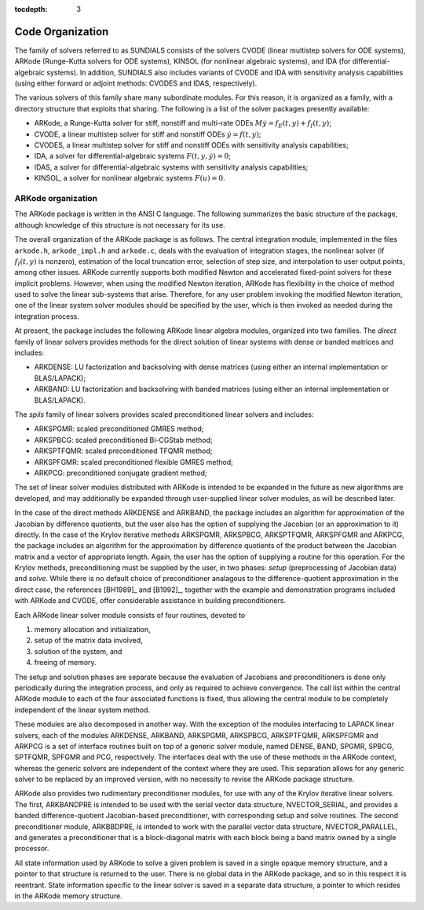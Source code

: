 :tocdepth: 3

.. _Organization:

=================
Code Organization
=================

The family of solvers referred to as SUNDIALS consists of the solvers
CVODE (linear multistep solvers for ODE systems), ARKode
(Runge-Kutta solvers for ODE systems), KINSOL (for nonlinear
algebraic systems), and IDA (for differential-algebraic systems).
In addition, SUNDIALS also includes variants of CVODE and
IDA with sensitivity analysis capabilities (using either forward
or adjoint methods: CVODES and IDAS, respectively).

The various solvers of this family share many subordinate modules.
For this reason, it is organized as a family, with a directory
structure that exploits that sharing.  The following is a list of the
solver packages presently available:

- ARKode, a Runge-Kutta solver for stiff, nonstiff and multi-rate ODEs 
  :math:`M \dot{y} = f_E(t,y) + f_I(t,y)`;
- CVODE, a linear multistep solver for stiff and nonstiff ODEs
  :math:`\dot{y} = f(t,y)`;
- CVODES, a linear multistep solver for stiff and nonstiff ODEs with
  sensitivity analysis capabilities;
- IDA, a solver for differential-algebraic systems
  :math:`F(t,y,\dot{y}) = 0`; 
- IDAS, a solver for differential-algebraic systems with sensitivity
  analysis capabilities; 
- KINSOL, a solver for nonlinear algebraic systems :math:`F(u) = 0`.


ARKode organization
==========================

The ARKode package is written in the ANSI C language.  The
following summarizes the basic structure of the package, although
knowledge of this structure is not necessary for its use.

The overall organization of the ARKode package is as follows.  The 
central integration module, implemented in the files ``arkode.h``,
``arkode_impl.h`` and ``arkode.c``, deals with the evaluation of
integration stages, the nonlinear solver (if :math:`f_I(t,y)` is
nonzero), estimation of the local truncation error, selection of step
size, and interpolation to user output points, among other issues.
ARKode currently supports both modified Newton and accelerated
fixed-point solvers for these implicit problems.  However, when using
the modified Newton iteration, ARKode has flexibility in the choice of
method used to solve the linear sub-systems that arise.  Therefore,
for any user problem invoking the modified Newton iteration, one of
the linear system solver modules should be specified by the user,
which is then invoked as needed during the integration process. 

At present, the package includes the following ARKode linear
algebra modules, organized into two families.  The *direct* family of
linear solvers provides methods for the direct solution of linear
systems with dense or banded matrices and includes:

- ARKDENSE: LU factorization and backsolving with dense matrices
  (using either an internal implementation or BLAS/LAPACK);
- ARKBAND: LU factorization and backsolving with banded matrices
  (using either an internal implementation or BLAS/LAPACK).

The *spils* family of linear solvers provides scaled preconditioned
linear solvers and includes:

- ARKSPGMR: scaled preconditioned GMRES method;
- ARKSPBCG: scaled preconditioned Bi-CGStab method;
- ARKSPTFQMR: scaled preconditioned TFQMR method;
- ARKSPFGMR: scaled preconditioned flexible GMRES method;
- ARKPCG: preconditioned conjugate gradient method;

The set of linear solver modules distributed with ARKode is
intended to be expanded in the future as new algorithms are developed,
and may additionally be expanded through user-supplied linear solver
modules, as will be described later.

In the case of the direct methods ARKDENSE and ARKBAND, the
package includes an algorithm for approximation of the Jacobian by
difference quotients, but the user also has the option of supplying
the Jacobian (or an approximation to it) directly.  In the case of the
Krylov iterative methods ARKSPGMR, ARKSPBCG, ARKSPTFQMR, ARKSPFGMR and
ARKPCG, the package includes an algorithm for the approximation by
difference quotients of the product between the Jacobian matrix and a
vector of appropriate length.  Again, the user has the option of
supplying a routine for this operation.  For the Krylov methods,
preconditioning must be supplied by the user, in two phases: *setup*
(preprocessing of Jacobian data) and *solve*.  While there is no
default choice of preconditioner analagous to the difference-quotient
approximation in the direct case, the references [BH1989]_ and
[B1992]_, together with the example and demonstration programs
included with ARKode and CVODE, offer considerable assistance in
building preconditioners. 

Each ARKode linear solver module consists of four routines,
devoted to 

(1) memory allocation and initialization, 
(2) setup of the matrix data involved,
(3) solution of the system, and
(4) freeing of memory.

The setup and solution phases are separate because the evaluation of
Jacobians and preconditioners is done only periodically during the
integration process, and only as required to achieve convergence.  The
call list within the central ARKode module to each of the four
associated functions is fixed, thus allowing the central module to be
completely independent of the linear system method.

These modules are also decomposed in another way.  With the exception
of the modules interfacing to LAPACK linear solvers,
each of the modules ARKDENSE, ARKBAND, ARKSPGMR, ARKSPBCG, ARKSPTFQMR,
ARKSPFGMR and ARKPCG is a set of interface routines built 
on top of a generic solver module, named DENSE, BAND,
SPGMR, SPBCG, SPTFQMR, SPFGMR and PCG, respectively.  The interfaces
deal with the use of these methods in the ARKode context, whereas
the generic solvers are independent of the context where they are
used.  This separation allows for any generic solver to be replaced by
an improved version, with no necessity to revise the ARKode
package structure.

ARKode also provides two rudimentary preconditioner modules, for
use with any of the Krylov iterative linear solvers.  The first,
ARKBANDPRE is intended to be used with the serial vector data
structure, NVECTOR_SERIAL, and provides a banded
difference-quotient Jacobian-based preconditioner, with corresponding
setup and solve routines.  The second preconditioner module,
ARKBBDPRE, is intended to work with the parallel vector data
structure, NVECTOR_PARALLEL, and generates a preconditioner that
is a block-diagonal matrix with each block being a band matrix owned
by a single processor.

All state information used by ARKode to solve a given problem is
saved in a single opaque memory structure, and a pointer to that
structure is returned to the user.  There is no global data in the
ARKode package, and so in this respect it is reentrant.  State
information specific to the linear solver is saved in a separate data
structure, a pointer to which resides in the ARKode memory
structure.
